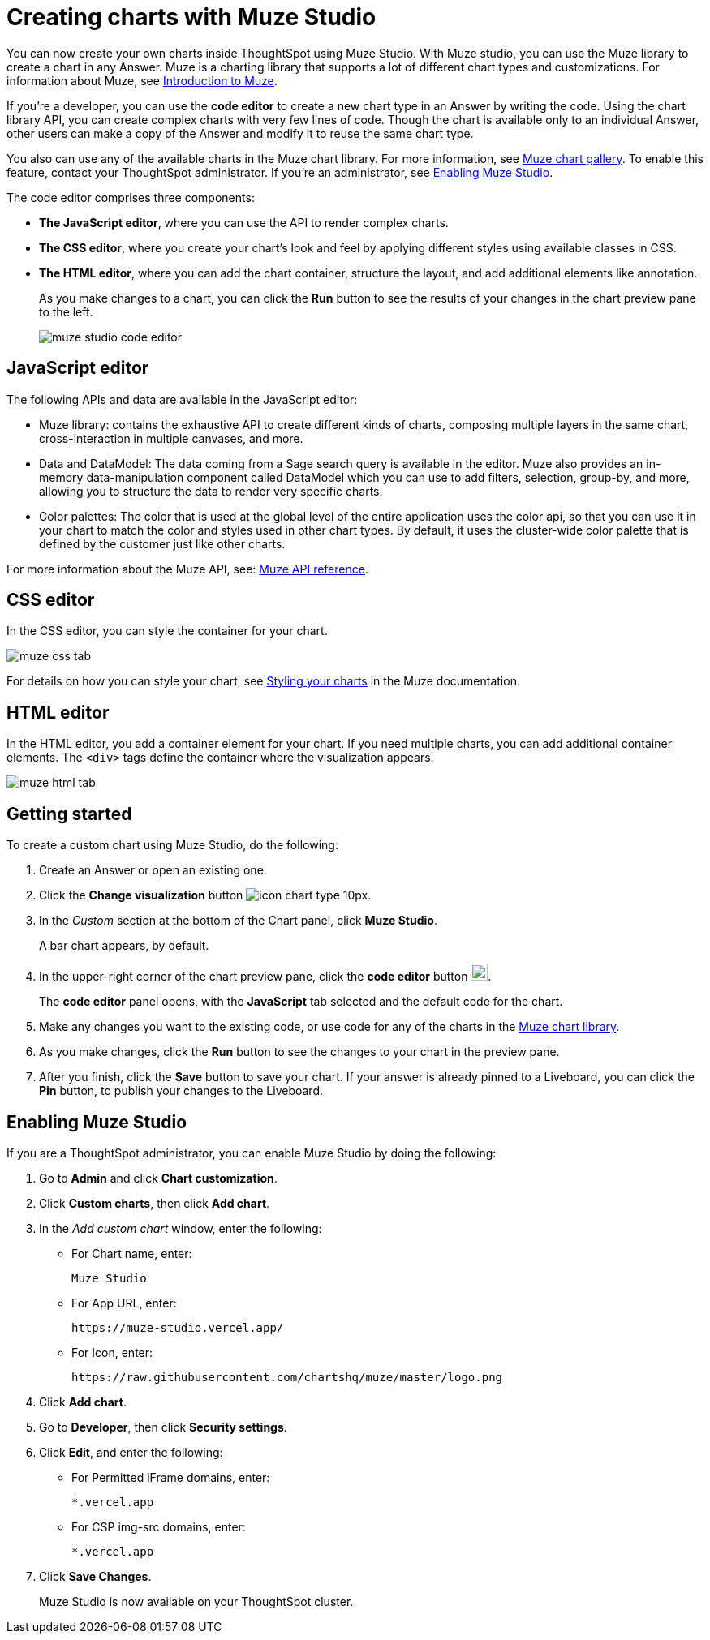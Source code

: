 = Creating charts with Muze Studio
:last_updated: 2/24/2025
:linkattrs:
:experimental:
:page-layout: default-cloud-beta
:description: Create your own charts in ThoughtSpot.
:jira: SCAL-242708

You can now create your own charts inside ThoughtSpot using Muze Studio. With Muze studio, you can use the Muze library to create a chart in any Answer. Muze is a charting library that supports a lot of different chart types and customizations. For information about Muze, see https://cyoc-documentation-site.vercel.app/muze/Guides%20and%20Tutorials/muze[Introduction to Muze^].

If you're a developer, you can use the *code editor* to create a new chart type in an Answer by writing the code. Using the chart library API, you can create complex charts with very few lines of code. Though the chart is available only to an individual Answer, other users can make a copy of the Answer and modify it to reuse the same chart type.

You also can use any of the available charts in the Muze chart library. For more information, see https://cyoc-documentation-site.vercel.app/gallery/Part%20Of%20A%20Whole/Hundread-Percent-Stacked-Area-Chart[Muze chart gallery^]. To enable this feature, contact your ThoughtSpot administrator. If you're an administrator, see <<#enable-muze-studio, Enabling Muze Studio>>.

The code editor comprises three components:

- *The JavaScript editor*, where you can use the API to render complex charts.
- *The CSS editor*, where you create your chart’s look and feel by applying different styles using available classes in CSS.
- *The HTML editor*, where you can add the chart container, structure the layout, and add additional elements like annotation.
+
As you make changes to a chart, you can click the *Run* button to see the results of your changes in the chart preview pane to the left.
[.bordered]
image::muze-studio-code-editor.png[]

== JavaScript editor

The following APIs and data are available in the JavaScript editor:

* Muze library: contains the exhaustive API to create different kinds of charts, composing multiple layers in the same chart, cross-interaction in multiple canvases, and more.
* Data and DataModel: The data coming from a Sage search query is available in the editor. Muze also provides an in-memory data-manipulation component called DataModel which you can use to add filters, selection, group-by, and more, allowing you to structure the data to render very specific charts.
* Color palettes: The color that is used at the global level of the entire application uses the color api, so that you can use it in your chart to match the color and styles used in other chart types. By default, it uses the cluster-wide color palette that is defined by the customer just like other charts.

For more information about the Muze API, see: https://cyoc-documentation-site.vercel.app/muze/API%20Reference/muze/[Muze API reference^].

== CSS editor

In the CSS editor, you can style the container for your chart.
[.bordered]
image::muze-css-tab.png[]

For details on how you can style your chart, see https://cyoc-documentation-site.vercel.app/muze/Guides%20and%20Tutorials/Tutorials/11%20Styling%20your%20charts[Styling your charts^] in the Muze documentation.

== HTML editor

In the HTML editor, you add a container element for your chart. If you need multiple charts, you can add additional container elements. The `<div>` tags define the container where the visualization appears.

[.bordered]
image::muze-html-tab.png[]

== Getting started

To create a custom chart using Muze Studio, do the following:

. Create an Answer or open an existing one.
. Click the *Change visualization* button image:icon-chart-type-10px.png[].
. In the _Custom_ section at the bottom of the Chart panel, click *Muze Studio*.
+
A bar chart appears, by default.
. In the upper-right corner of the chart preview pane, click the *code editor* button image:icon-muze-code-editor.png[width=21].
+
The *code editor* panel opens, with the *JavaScript* tab selected and the default code for the chart.
. Make any changes you want to the existing code, or use code for any of the charts in the https://cyoc-documentation-site.vercel.app/gallery/Part%20Of%20A%20Whole/Hundread-Percent-Stacked-Area-Chart[Muze chart library^].
. As you make changes, click the *Run* button to see the changes to your chart in the preview pane.
. After you finish, click the *Save* button to save your chart. If your answer is already pinned to a Liveboard, you can click the *Pin* button, to publish your changes to the Liveboard.

[#enable-muze-studio]
== Enabling Muze Studio

If you are a ThoughtSpot administrator, you can enable Muze Studio by doing the following:

. Go to *Admin* and click *Chart customization*.
. Click *Custom charts*, then click *Add chart*.
. In the _Add custom chart_ window, enter the following:
* For Chart name, enter:
+
[source]
----
Muze Studio
----
* For App URL, enter:
+
[source]
----
https://muze-studio.vercel.app/
----

* For Icon, enter:
+
[source]
----
https://raw.githubusercontent.com/chartshq/muze/master/logo.png
----
. Click *Add chart*.
. Go to *Developer*, then click *Security settings*.
. Click *Edit*, and enter the following:
* For Permitted iFrame domains, enter:
+
[source]
----
*.vercel.app
----
* For CSP img-src domains, enter:
+
[source]
----
*.vercel.app
----
. Click *Save Changes*.
+
Muze Studio is now available on your ThoughtSpot cluster.









